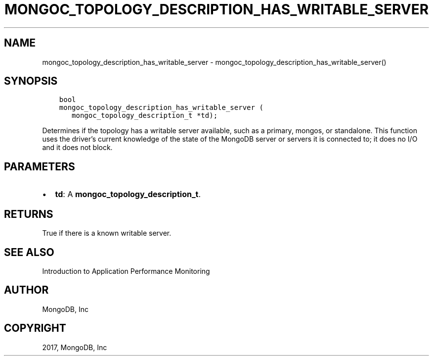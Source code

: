 .\" Man page generated from reStructuredText.
.
.TH "MONGOC_TOPOLOGY_DESCRIPTION_HAS_WRITABLE_SERVER" "3" "Nov 16, 2017" "1.8.2" "MongoDB C Driver"
.SH NAME
mongoc_topology_description_has_writable_server \- mongoc_topology_description_has_writable_server()
.
.nr rst2man-indent-level 0
.
.de1 rstReportMargin
\\$1 \\n[an-margin]
level \\n[rst2man-indent-level]
level margin: \\n[rst2man-indent\\n[rst2man-indent-level]]
-
\\n[rst2man-indent0]
\\n[rst2man-indent1]
\\n[rst2man-indent2]
..
.de1 INDENT
.\" .rstReportMargin pre:
. RS \\$1
. nr rst2man-indent\\n[rst2man-indent-level] \\n[an-margin]
. nr rst2man-indent-level +1
.\" .rstReportMargin post:
..
.de UNINDENT
. RE
.\" indent \\n[an-margin]
.\" old: \\n[rst2man-indent\\n[rst2man-indent-level]]
.nr rst2man-indent-level -1
.\" new: \\n[rst2man-indent\\n[rst2man-indent-level]]
.in \\n[rst2man-indent\\n[rst2man-indent-level]]u
..
.SH SYNOPSIS
.INDENT 0.0
.INDENT 3.5
.sp
.nf
.ft C
bool
mongoc_topology_description_has_writable_server (
   mongoc_topology_description_t *td);
.ft P
.fi
.UNINDENT
.UNINDENT
.sp
Determines if the topology has a writable server available, such as a primary, mongos, or standalone. This function uses the driver’s current knowledge of the state of the MongoDB server or servers it is connected to; it does no I/O and it does not block.
.SH PARAMETERS
.INDENT 0.0
.IP \(bu 2
\fBtd\fP: A \fBmongoc_topology_description_t\fP\&.
.UNINDENT
.SH RETURNS
.sp
True if there is a known writable server.
.SH SEE ALSO
.sp
Introduction to Application Performance Monitoring
.SH AUTHOR
MongoDB, Inc
.SH COPYRIGHT
2017, MongoDB, Inc
.\" Generated by docutils manpage writer.
.
